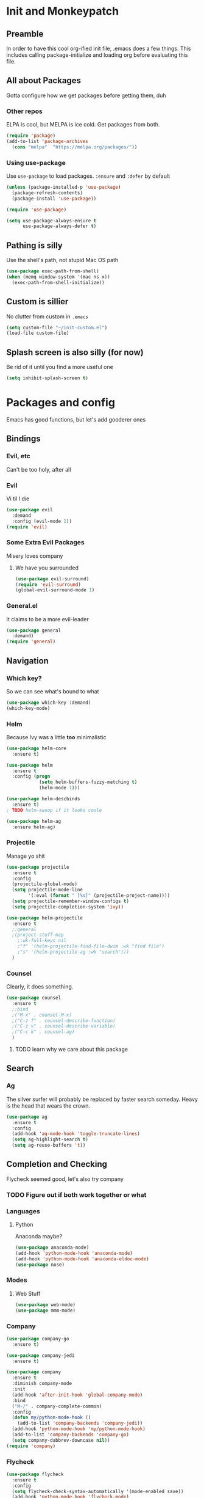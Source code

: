 * Init and Monkeypatch
** Preamble
   In order to have this cool org-ified init file, .emacs does a few
things. This includes calling package-initialize and loading org before 
evaluating this file.
** All about Packages
   Gotta configure how we get packages before getting them, duh
*** Other repos
    ELPA is cool, but MELPA is ice cold. Get packages from both.
#+BEGIN_SRC emacs-lisp
  (require 'package)
  (add-to-list 'package-archives 
    (cons "melpa"  "https://melpa.org/packages/"))
#+END_SRC
*** Using use-package
    Use =use-package= to load packages. =:ensure= and =:defer= by default
#+BEGIN_SRC emacs-lisp
  (unless (package-installed-p 'use-package)
    (package-refresh-contents)
    (package-install 'use-package))
  
  (require 'use-package)

  (setq use-package-always-ensure t
        use-package-always-defer t)
#+END_SRC
** Pathing is silly
   Use the shell's path, not stupid Mac OS path
#+BEGIN_SRC emacs-lisp
  (use-package exec-path-from-shell)
  (when (memq window-system '(mac ns x))
    (exec-path-from-shell-initialize))
#+END_SRC
** Custom is sillier
   No clutter from custom in =.emacs=
#+BEGIN_SRC emacs-lisp
  (setq custom-file "~/init-custom.el")
  (load-file custom-file)
#+END_SRC
** Splash screen is also silly (for now)
   Be rid of it until you find a more useful one
#+BEGIN_SRC emacs-lisp
  (setq inhibit-splash-screen t)
#+END_SRC
* Packages and config
  Emacs has good functions, but let's add gooderer ones
** Bindings
*** Evil, etc
   Can't be too holy, after all
*** Evil
    Vi til I die
#+BEGIN_SRC emacs-lisp
  (use-package evil
    :demand
    :config (evil-mode 1))
  (require 'evil)
#+END_SRC
*** Some Extra Evil Packages
    Misery loves company
**** We have you surrounded
#+BEGIN_SRC emacs-lisp
  (use-package evil-surround)
  (require 'evil-surround)
  (global-evil-surround-mode 1)
#+END_SRC
*** General.el
    It claims to be a more evil-leader
#+BEGIN_SRC emacs-lisp
  (use-package general
    :demand)
  (require 'general)
#+END_SRC
** Navigation
*** Which key?
    So we can see what's bound to what
#+BEGIN_SRC emacs-lisp
  (use-package which-key :demand)
  (which-key-mode)
#+END_SRC
*** Helm
    Because Ivy was a little *too* minimalistic
#+BEGIN_SRC emacs-lisp
  (use-package helm-core
    :ensure t)

  (use-package helm
    :ensure t
    :config (progn
              (setq helm-buffers-fuzzy-matching t)
              (helm-mode 1)))

  (use-package helm-descbinds
    :ensure t)
  ; TODO helm-swoop if it looks coole

  (use-package helm-ag
    :ensure helm-ag)
#+END_SRC
*** Projectile
    Manage yo shit
#+BEGIN_SRC emacs-lisp
  (use-package projectile
    :ensure t
    :config
    (projectile-global-mode)
    (setq projectile-mode-line
          '(:eval (format " [%s]" (projectile-project-name))))
    (setq projectile-remember-window-configs t)
    (setq projectile-completion-system 'ivy))

  (use-package helm-projectile
    :ensure t
    ;:general 
    ;(project-stuff-map
      ;:wk-full-keys nil
      ;"f" '(helm-projectile-find-file-dwim :wk "find file")
      ;"s" '(helm-projectile-ag :wk "search")))
    )
#+END_SRC
*** Counsel
    Clearly, it does something.
#+BEGIN_SRC emacs-lisp
(use-package counsel
  :ensure t
  ;:bind
  ;("M-x" . counsel-M-x)
  ;("C-z f" . counsel-describe-function)
  ;("C-z v" . counsel-describe-variable)
  ;("C-c k" . counsel-ag)
  )
#+END_SRC
**** TODO learn why we care about this package
** Search
*** Ag
    The silver surfer will probably be replaced by faster search someday.
    Heavy is the head that wears the crown.
#+BEGIN_SRC emacs-lisp
  (use-package ag
    :ensure t
    :config
    (add-hook 'ag-mode-hook 'toggle-truncate-lines)
    (setq ag-highlight-search t)
    (setq ag-reuse-buffers 't))
#+END_SRC
** Completion and Checking
   Flycheck seemed good, let's also try company
*** TODO Figure out if both work together or what
*** Languages
**** Python
     Anaconda maybe?
#+BEGIN_SRC emacs-lisp
  (use-package anaconda-mode)
  (add-hook 'python-mode-hook 'anaconda-mode)
  (add-hook 'python-mode-hook 'anaconda-eldoc-mode)
  (use-package nose)
#+END_SRC
*** Modes
**** Web Stuff
#+BEGIN_SRC emacs-lisp
  (use-package web-mode)
  (use-package mmm-mode)
#+END_SRC
*** Company
#+BEGIN_SRC emacs-lisp
  (use-package company-go
    :ensure t)

  (use-package company-jedi
    :ensure t)

  (use-package company
    :ensure t
    :diminish company-mode
    :init
    (add-hook 'after-init-hook 'global-company-mode)
    :bind
    ("M-/" . company-complete-common)
    :config
    (defun my/python-mode-hook ()
      (add-to-list 'company-backends 'company-jedi))
    (add-hook 'python-mode-hook 'my/python-mode-hook)
    (add-to-list 'company-backends 'company-go)
    (setq company-dabbrev-downcase nil))
  (require 'company)
#+END_SRC
*** Flycheck
#+BEGIN_SRC emacs-lisp
  (use-package flycheck
    :ensure t
    :config
    (setq flycheck-check-syntax-automatically '(mode-enabled save))
    (add-hook 'python-mode-hook 'flycheck-mode)
    (add-hook 'go-mode-hook 'flycheck-mode)
    (add-hook 'sh-mode-hook 'flycheck-mode)
    (add-hook 'rst-mode-hook 'flycheck-mode)
    (add-hook 'js-mode-hook 'flycheck-mode))
  (require 'flycheck)
#+END_SRC
** Org
   Installed by bootstrap, hence the cool org-ified init file.
*** Make Org Evil
#+BEGIN_SRC emacs-lisp
  (use-package evil-org
    :ensure t
    :after org
    :config
    (add-hook 'org-mode-hook 'evil-org-mode)
    (add-hook 'evil-org-mode-hook
              (lambda ()
                (evil-org-set-key-theme))))
  (add-hook 'org-mode-hook #'(lambda () (electric-indent-local-mode 0)))
  (add-hook 'org-mode-hook #'(lambda () (setq evil-auto-indent nil)))
#+END_SRC
*** Babel
    This should at least sorta make init.org fun to edit
#+BEGIN_SRC emacs-lisp
  (setq org-confirm-babel-evaluate #'(lambda (lang body)
    (not (or (string= lang "emacs-lisp")
             (string= lang "python")))))

  (org-babel-do-load-languages 
    'org-babel-load-languages
    '((emacs-lisp . t)
      (python . t)
      (ditaa . t)))
#+END_SRC
*** TODO Make paredit work in babel'd files
** Terminals
   Yay for shell
*** Terminals are like buffers, you need more than one
#+BEGIN_SRC emacs-lisp
  (use-package multi-term)
  (setq multi-term-program "/bin/zsh")
#+END_SRC
** VC
   You can't have holy evil without some amount of control
*** Magit
    Is awesome, use it.
#+BEGIN_SRC emacs-lisp
  (use-package magit)
  (use-package evil-magit :ensure t)
  (require 'evil-magit)
#+END_SRC
**** TODO Add git timemachine 
** Paredit and lisp thisgs
#+BEGIN_SRC emacs-lisp
  (use-package paredit)
  (require 'paredit)
  ; The below could use auditing and maybe expanding to make this file work with paredit too
  (autoload 'enable-paredit-mode "paredit" "Turn on pseudo-structural editing of Lisp code." t)
  (add-hook 'emacs-lisp-mode-hook       #'enable-paredit-mode)
  (add-hook 'eval-expression-minibuffer-setup-hook #'enable-paredit-mode)
  (add-hook 'ielm-mode-hook             #'enable-paredit-mode)
  (add-hook 'lisp-mode-hook             #'enable-paredit-mode)
  (add-hook 'lisp-interaction-mode-hook #'enable-paredit-mode)
  (add-hook 'scheme-mode-hook           #'enable-paredit-mode)
#+END_SRC
* Keybindings
** Buffers
   Everything's a buffer, man
#+BEGIN_SRC emacs-lisp
  (defvar buffer-stuff-map (make-sparse-keymap)
    "Buffer Shortcuts")
  (general-define-key
    :keymaps 'buffer-stuff-map
    :wk-full-keys nil
    "b" '(buffer-menu :wk "buffers"))
#+END_SRC
** Files
#+BEGIN_SRC emacs-lisp
  (defvar file-stuff-map (make-sparse-keymap)
    "File Shortcuts")
  (general-define-key
    :keymaps 'file-stuff-map
    :wk-full-keys nil
    "f" '(find-file :wk "find file"))
#+END_SRC
** Project
#+BEGIN_SRC emacs-lisp
  (defvar project-stuff-map (make-sparse-keymap)
    "Project Shortcuts")
  (general-define-key
    :keymaps 'project-stuff-map
    :wk-full-keys nil
    "f" '(helm-projectile-find-file-dwim :wk "find file")
    "s" '(helm-projectile-ag :wk "search"))
#+END_SRC
** Git
#+BEGIN_SRC emacs-lisp
  (defvar git-stuff-map (make-sparse-keymap)
    "Git Shortcuts")
  (general-define-key
    :keymaps 'git-stuff-map
    :wk-full-keys nil
    "s" '(magit :wk "magit"))
#+END_SRC
** Root Leader Keybindings
#+BEGIN_SRC emacs-lisp
  (general-create-definer zee-leader :keymaps 'normal :prefix "SPC")
  (zee-leader
    "" '(nil :which-key "Leader")
    "SPC" 'execute-extended-command
    "p" '(:keymap project-stuff-map :which-key "project")
    "b" '(:keymap buffer-stuff-map :which-key "buffers")
    "f" '(:keymap file-stuff-map :which-key "files")
    "g" '(:keymap git-stuff-map :which-key "git")
    "h" '(:ignore t :which-key "halp"))
#+END_SRC
** Core Keybindings
   Help, etc
*** Help
#+BEGIN_SRC emacs-lisp
  ;(general-define-key :prefix "SPC h"
    ;"h" 'help-command)
  
  ;(declare-named-prefix "h" "halp")
  ;(evil-leader/set-key "hh" 'help-command)
#+END_SRC
** Dirs
   Directories are just files of files, but they are special
#+BEGIN_SRC emacs-lisp
  ;(declare-named-prefix "d" "directories")
  ;(evil-leader/set-key "dd" 'dired)
#+END_SRC
** Procs
   Processes are, like, buffers in action or maybe they're files come to 
life and maybe life is just a stream of ones, zeros, and the occasional 
null to keep it interesting and piss off the static typers?
#+BEGIN_SRC emacs-lisp
  ;(declare-named-prefix "P" "processes")
  ;(evil-leader/set-key "Pp" 'proced)
#+END_SRC
** Search
   If you can't find it, does it really exist?
#+BEGIN_SRC emacs-lisp
  ;(declare-named-prefix "s" "search")
  ;(evil-leader/set-key "sp" 'helm-projectile-ag)
  ;(evil-leader/set-key "sa" 'counsel-ag)
#+END_SRC
** Org
   This'll need a lot of work
#+BEGIN_SRC emacs-lisp
  ;(evil-leader/set-key-for-mode 'org-mode
  ;  "TAB" 'org-cycle
  ;  "t" 'org-todo)
#+END_SRC
*** TODO Add more org keys or use a package
** Magit
   Is really awesome
#+BEGIN_SRC emacs-lisp
;(evil-leader/set-key "g" 'magit-status)

;(defun my-setup-local-with-editor-keys ()
  ;(evil-local-set-key 'normal ",," 'with-editor-finish)
  ;(evil-local-set-key 'normal ",k" 'with-editor-cancel))

;(add-hook 'with-editor-mode-hook #'my-setup-local-with-editor-keys)
#+END_SRC
*** TODO Add hotkey for blame
*** TODO Make q quit in blame
** Lispy Things
   Probably move these somewhere else someday
#+BEGIN_SRC emacs-lisp
  ;(declare-named-prefix "l" "lisp")
  ;(evil-leader/set-key "ll" 'eval-last-sexp)
#+END_SRC

** Multiterm
#+BEGIN_SRC emacs-lisp
  ;(evil-leader/set-key "'" 'multi-term)

;(add-hook 'term-mode-hook
          ;(lambda ()
            ;(add-to-list 'term-bind-key-alist '(",p" . multi-term-prev))
            ;(add-to-list 'term-bind-key-alist '(",n" . multi-term-next))))
#+END_SRC
** Moar Keybindings
   Misc shit
#+BEGIN_SRC emacs-lisp
  ;(evil-leader/set-key "." 'find-init-file)
  ;; what's this for?
  ;(setq-default indent-tabs-mode nil)
#+END_SRC
*** TODO Move these somewhere better
* GUI, Theme and Font
  Nicer font, solarized, no GUI, statusbar
#+BEGIN_SRC emacs-lisp
;(use-package color-theme-sanityinc-solarized)
;(color-theme-sanityinc-solarized-light)
;(color-theme-sanityinc-solarized-dark)
(use-package github-modern-theme)
;(load-theme 'github-modern t)
(load-theme 'tango-dark t)

(set-face-attribute 'default nil
                    :family "Source Code Pro"
                    :height 160
                    :weight 'normal
                    :width 'normal)

(menu-bar-mode -1)
(toggle-scroll-bar -1)
(tool-bar-mode -1)

;; TODO MOve to packages area
(use-package smart-mode-line-powerline-theme)
(use-package smart-mode-line)
(setq sml/theme 'respectful)
(sml/setup)
#+END_SRC
* Old, but interesting inner workings
** +DIY Leader+
   Keep it simple, stupid
#+BEGIN_SRC emacs-lisp
  ;(defvar base-leader-map (make-sparse-keymap)
    ;"Base leader keymap")
  ;(define-key evil-normal-state-map (kbd "SPC") base-leader-map)
#+END_SRC
** +Add the ability to name prefixes+
   Blatantly stolen from spacemacs
#+BEGIN_SRC emacs-lisp
  ;(defun declare-named-prefix (prefix name &optional long-name)
    ;(let* ((command name)
           ;(full-prefix (concat evil-leader/leader " " prefix))
           ;(full-prefix-emacs (concat evil-leader/leader " " prefix))
           ;(full-prefix-lst (listify-key-sequence (kbd full-prefix)))
           ;(full-prefix-emacs-lst (listify-key-sequence
                                   ;(kbd full-prefix-emacs))))
      ;(unless long-name (setq long-name name))
      ;(which-key-declare-prefixes
        ;full-prefix-emacs (cons name long-name)
        ;full-prefix (cons name long-name)))) 

  ;; Not sure we need this 
  ;(put 'declare-named-prefix 'lisp-indent-function 'defun)
#+END_SRC
** +Slack maybe?+
#+BEGIN_SRC emacs-lisp
;(el-get-bundle slack)
;(use-package oauth2)
;(use-package websocket)
;(use-package request)
;(use-package circe)
;(use-package emojify)
;(use-package slack
;  :commands (slack-start)
;  :init
;  (setq slack-buffer-emojify t) ;; if you want to enable emoji, default nil
;  (setq slack-prefer-current-team t)
;  :config
;  (slack-register-team
;    :name "roverdotcom"
;    :default t
;    :client-id "3044291641.244028430790"
;    :client-secret "cceebfee26330ce5c056d3d3b1d34c2d"
;    :subscribed-channels '(
;      dilla komondors komondors-web ops tech
;      board-gaming catpeople rpg
;      basenjis goldador ibizans maremmas newfies ridgebacks
;      5th_floor_seattle craft-beer-kids gaming rover_pics roverdotcom
;      android app-reviews data deploys dilla-cx dilla-wiz ios mobile-support product rover-oss tech-emergency updates-data-model updates-product
;      yak-shaving)
;  )

  ;; (evil-define-key 'normal slack-info-mode-map
    ;; ",u" 'slack-room-update-messages)
  ;; (evil-define-key 'normal slack-mode-map
    ;; ",c" 'slack-buffer-kill
    ;; ",ra" 'slack-message-add-reaction
    ;; ",rr" 'slack-message-remove-reaction
    ;; ",rs" 'slack-message-show-reaction-users
    ;; ",pl" 'slack-room-pins-list
    ;; ",pa" 'slack-message-pins-add
    ;; ",pr" 'slack-message-pins-remove
    ;; ",mm" 'slack-message-write-another-buffer
    ;; ",me" 'slack-message-edit
    ;; ",md" 'slack-message-delete
    ;; ",u" 'slack-room-update-messages
    ;; ",2" 'slack-message-embed-mention
    ;; ",3" 'slack-message-embed-channel
    ;; "\C-n" 'slack-buffer-goto-next-message
    ;; "\C-p" 'slack-buffer-goto-prev-message)
   ;; (evil-define-key 'normal slack-edit-message-mode-map
    ;; ",k" 'slack-message-cancel-edit
    ;; ",s" 'slack-message-send-from-buffer
    ;; ",2" 'slack-message-embed-mention
    ;; ",3" 'slack-message-embed-channel)
;  )

;(use-package alert
;  :commands (alert)
;  :init
;  (setq alert-default-style 'notifier))
#+END_SRC

